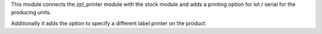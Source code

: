 This module connects the zpl_printer module with the stock module and adds a printing option
for lot / serial for the producing units.

Additionally it adds the option to specify a different label printer on the product.
